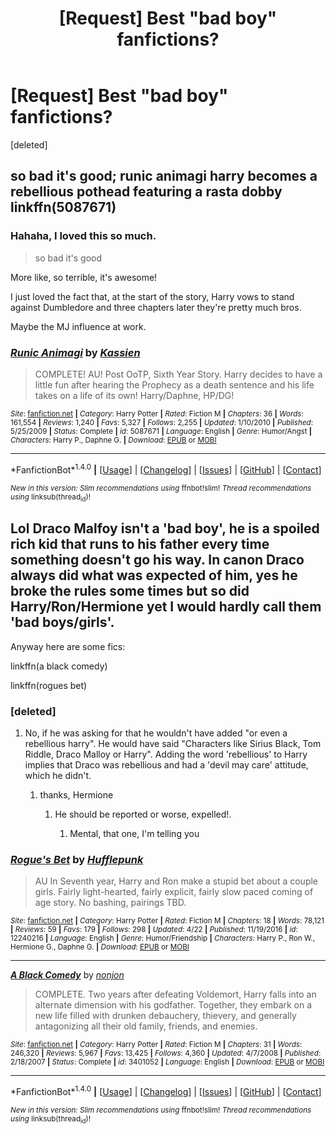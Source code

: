 #+TITLE: [Request] Best "bad boy" fanfictions?

* [Request] Best "bad boy" fanfictions?
:PROPERTIES:
:Score: 0
:DateUnix: 1511147244.0
:DateShort: 2017-Nov-20
:FlairText: Request
:END:
[deleted]


** so bad it's good; runic animagi harry becomes a rebellious pothead featuring a rasta dobby linkffn(5087671)
:PROPERTIES:
:Author: k-k-KFC
:Score: 5
:DateUnix: 1511151048.0
:DateShort: 2017-Nov-20
:END:

*** Hahaha, I loved this so much.

#+begin_quote
  so bad it's good
#+end_quote

More like, so terrible, it's awesome!

I just loved the fact that, at the start of the story, Harry vows to stand against Dumbledore and three chapters later they're pretty much bros.

Maybe the MJ influence at work.
:PROPERTIES:
:Author: T0lias
:Score: 2
:DateUnix: 1511167103.0
:DateShort: 2017-Nov-20
:END:


*** [[http://www.fanfiction.net/s/5087671/1/][*/Runic Animagi/*]] by [[https://www.fanfiction.net/u/1057853/Kassien][/Kassien/]]

#+begin_quote
  COMPLETE! AU! Post OoTP, Sixth Year Story. Harry decides to have a little fun after hearing the Prophecy as a death sentence and his life takes on a life of its own! Harry/Daphne, HP/DG!
#+end_quote

^{/Site/: [[http://www.fanfiction.net/][fanfiction.net]] *|* /Category/: Harry Potter *|* /Rated/: Fiction M *|* /Chapters/: 36 *|* /Words/: 161,554 *|* /Reviews/: 1,240 *|* /Favs/: 5,327 *|* /Follows/: 2,255 *|* /Updated/: 1/10/2010 *|* /Published/: 5/25/2009 *|* /Status/: Complete *|* /id/: 5087671 *|* /Language/: English *|* /Genre/: Humor/Angst *|* /Characters/: Harry P., Daphne G. *|* /Download/: [[http://www.ff2ebook.com/old/ffn-bot/index.php?id=5087671&source=ff&filetype=epub][EPUB]] or [[http://www.ff2ebook.com/old/ffn-bot/index.php?id=5087671&source=ff&filetype=mobi][MOBI]]}

--------------

*FanfictionBot*^{1.4.0} *|* [[[https://github.com/tusing/reddit-ffn-bot/wiki/Usage][Usage]]] | [[[https://github.com/tusing/reddit-ffn-bot/wiki/Changelog][Changelog]]] | [[[https://github.com/tusing/reddit-ffn-bot/issues/][Issues]]] | [[[https://github.com/tusing/reddit-ffn-bot/][GitHub]]] | [[[https://www.reddit.com/message/compose?to=tusing][Contact]]]

^{/New in this version: Slim recommendations using/ ffnbot!slim! /Thread recommendations using/ linksub(thread_id)!}
:PROPERTIES:
:Author: FanfictionBot
:Score: 1
:DateUnix: 1511151063.0
:DateShort: 2017-Nov-20
:END:


** Lol Draco Malfoy isn't a 'bad boy', he is a spoiled rich kid that runs to his father every time something doesn't go his way. In canon Draco always did what was expected of him, yes he broke the rules some times but so did Harry/Ron/Hermione yet I would hardly call them 'bad boys/girls'.

Anyway here are some fics:

linkffn(a black comedy)

linkffn(rogues bet)
:PROPERTIES:
:Author: MarauderMoriarty
:Score: 2
:DateUnix: 1511151164.0
:DateShort: 2017-Nov-20
:END:

*** [deleted]
:PROPERTIES:
:Score: 2
:DateUnix: 1511155581.0
:DateShort: 2017-Nov-20
:END:

**** No, if he was asking for that he wouldn't have added "or even a rebellious harry". He would have said "Characters like Sirius Black, Tom Riddle, Draco Malloy or Harry". Adding the word 'rebellious' to Harry implies that Draco was rebellious and had a 'devil may care' attitude, which he didn't.
:PROPERTIES:
:Author: MarauderMoriarty
:Score: 3
:DateUnix: 1511156172.0
:DateShort: 2017-Nov-20
:END:

***** thanks, Hermione
:PROPERTIES:
:Author: heavy__rain
:Score: 2
:DateUnix: 1511187323.0
:DateShort: 2017-Nov-20
:END:

****** He should be reported or worse, expelled!.
:PROPERTIES:
:Author: MarauderMoriarty
:Score: 2
:DateUnix: 1511209135.0
:DateShort: 2017-Nov-20
:END:

******* Mental, that one, I'm telling you
:PROPERTIES:
:Author: heavy__rain
:Score: 1
:DateUnix: 1511238936.0
:DateShort: 2017-Nov-21
:END:


*** [[http://www.fanfiction.net/s/12240216/1/][*/Rogue's Bet/*]] by [[https://www.fanfiction.net/u/7232938/Hufflepunk][/Hufflepunk/]]

#+begin_quote
  AU In Seventh year, Harry and Ron make a stupid bet about a couple girls. Fairly light-hearted, fairly explicit, fairly slow paced coming of age story. No bashing, pairings TBD.
#+end_quote

^{/Site/: [[http://www.fanfiction.net/][fanfiction.net]] *|* /Category/: Harry Potter *|* /Rated/: Fiction M *|* /Chapters/: 18 *|* /Words/: 78,121 *|* /Reviews/: 59 *|* /Favs/: 179 *|* /Follows/: 298 *|* /Updated/: 4/22 *|* /Published/: 11/19/2016 *|* /id/: 12240216 *|* /Language/: English *|* /Genre/: Humor/Friendship *|* /Characters/: Harry P., Ron W., Hermione G., Daphne G. *|* /Download/: [[http://www.ff2ebook.com/old/ffn-bot/index.php?id=12240216&source=ff&filetype=epub][EPUB]] or [[http://www.ff2ebook.com/old/ffn-bot/index.php?id=12240216&source=ff&filetype=mobi][MOBI]]}

--------------

[[http://www.fanfiction.net/s/3401052/1/][*/A Black Comedy/*]] by [[https://www.fanfiction.net/u/649528/nonjon][/nonjon/]]

#+begin_quote
  COMPLETE. Two years after defeating Voldemort, Harry falls into an alternate dimension with his godfather. Together, they embark on a new life filled with drunken debauchery, thievery, and generally antagonizing all their old family, friends, and enemies.
#+end_quote

^{/Site/: [[http://www.fanfiction.net/][fanfiction.net]] *|* /Category/: Harry Potter *|* /Rated/: Fiction M *|* /Chapters/: 31 *|* /Words/: 246,320 *|* /Reviews/: 5,967 *|* /Favs/: 13,425 *|* /Follows/: 4,360 *|* /Updated/: 4/7/2008 *|* /Published/: 2/18/2007 *|* /Status/: Complete *|* /id/: 3401052 *|* /Language/: English *|* /Download/: [[http://www.ff2ebook.com/old/ffn-bot/index.php?id=3401052&source=ff&filetype=epub][EPUB]] or [[http://www.ff2ebook.com/old/ffn-bot/index.php?id=3401052&source=ff&filetype=mobi][MOBI]]}

--------------

*FanfictionBot*^{1.4.0} *|* [[[https://github.com/tusing/reddit-ffn-bot/wiki/Usage][Usage]]] | [[[https://github.com/tusing/reddit-ffn-bot/wiki/Changelog][Changelog]]] | [[[https://github.com/tusing/reddit-ffn-bot/issues/][Issues]]] | [[[https://github.com/tusing/reddit-ffn-bot/][GitHub]]] | [[[https://www.reddit.com/message/compose?to=tusing][Contact]]]

^{/New in this version: Slim recommendations using/ ffnbot!slim! /Thread recommendations using/ linksub(thread_id)!}
:PROPERTIES:
:Author: FanfictionBot
:Score: 1
:DateUnix: 1511151190.0
:DateShort: 2017-Nov-20
:END:
